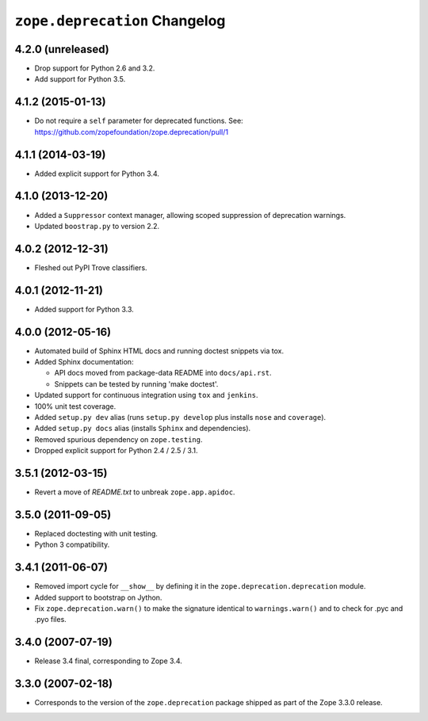 ``zope.deprecation`` Changelog
==============================

4.2.0 (unreleased)
------------------

- Drop support for Python 2.6 and 3.2.

- Add support for Python 3.5.

4.1.2 (2015-01-13)
------------------

- Do not require a ``self`` parameter for deprecated functions.  See:
  https://github.com/zopefoundation/zope.deprecation/pull/1

4.1.1 (2014-03-19)
------------------

- Added explicit support for Python 3.4.

4.1.0 (2013-12-20)
------------------

- Added a ``Suppressor`` context manager, allowing scoped suppression of
  deprecation warnings.

- Updated ``boostrap.py`` to version 2.2.

4.0.2 (2012-12-31)
------------------

- Fleshed out PyPI Trove classifiers.

4.0.1 (2012-11-21)
------------------

- Added support for Python 3.3.

4.0.0 (2012-05-16)
------------------

- Automated build of Sphinx HTML docs and running doctest snippets via tox.

- Added Sphinx documentation:

  - API docs moved from package-data README into ``docs/api.rst``.

  - Snippets can be tested by running 'make doctest'.

- Updated support for continuous integration using ``tox`` and ``jenkins``.

- 100% unit test coverage.

- Added ``setup.py dev`` alias (runs ``setup.py develop`` plus installs
  ``nose`` and ``coverage``).

- Added ``setup.py docs`` alias (installs ``Sphinx`` and dependencies).

- Removed spurious dependency on ``zope.testing``.

- Dropped explicit support for Python 2.4 / 2.5 / 3.1.


3.5.1 (2012-03-15)
------------------

- Revert a move of `README.txt` to unbreak ``zope.app.apidoc``.


3.5.0 (2011-09-05)
------------------

- Replaced doctesting with unit testing.

- Python 3 compatibility.


3.4.1 (2011-06-07)
------------------

- Removed import cycle for ``__show__`` by defining it in the
  ``zope.deprecation.deprecation`` module.

- Added support to bootstrap on Jython.

- Fix ``zope.deprecation.warn()`` to make the signature identical to
  ``warnings.warn()`` and to check for .pyc and .pyo files.


3.4.0 (2007-07-19)
------------------

- Release 3.4 final, corresponding to Zope 3.4.


3.3.0 (2007-02-18)
------------------

- Corresponds to the version of the ``zope.deprecation`` package shipped as
  part of the Zope 3.3.0 release.
